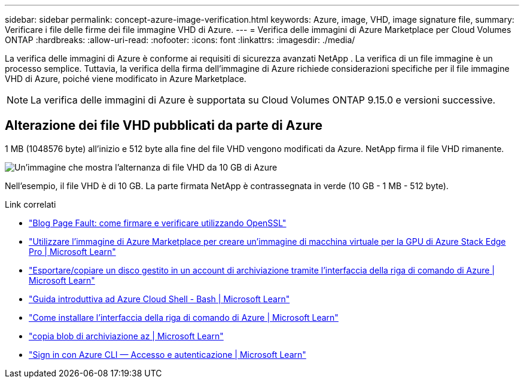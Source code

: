 ---
sidebar: sidebar 
permalink: concept-azure-image-verification.html 
keywords: Azure, image, VHD, image signature file, 
summary: Verificare i file delle firme dei file immagine VHD di Azure. 
---
= Verifica delle immagini di Azure Marketplace per Cloud Volumes ONTAP
:hardbreaks:
:allow-uri-read: 
:nofooter: 
:icons: font
:linkattrs: 
:imagesdir: ./media/


[role="lead"]
La verifica delle immagini di Azure è conforme ai requisiti di sicurezza avanzati NetApp .  La verifica di un file immagine è un processo semplice.  Tuttavia, la verifica della firma dell'immagine di Azure richiede considerazioni specifiche per il file immagine VHD di Azure, poiché viene modificato in Azure Marketplace.


NOTE: La verifica delle immagini di Azure è supportata su Cloud Volumes ONTAP 9.15.0 e versioni successive.



== Alterazione dei file VHD pubblicati da parte di Azure

1 MB (1048576 byte) all'inizio e 512 byte alla fine del file VHD vengono modificati da Azure.  NetApp firma il file VHD rimanente.

image:screenshot_azure_vhd_10gb.png["Un'immagine che mostra l'alternanza di file VHD da 10 GB di Azure"]

Nell'esempio, il file VHD è di 10 GB.  La parte firmata NetApp è contrassegnata in verde (10 GB - 1 MB - 512 byte).

.Link correlati
* https://pagefault.blog/2019/04/22/how-to-sign-and-verify-using-openssl/["Blog Page Fault: come firmare e verificare utilizzando OpenSSL"^]
* https://docs.microsoft.com/en-us/azure/databox-online/azure-stack-edge-gpu-create-virtual-machine-marketplace-image["Utilizzare l'immagine di Azure Marketplace per creare un'immagine di macchina virtuale per la GPU di Azure Stack Edge Pro | Microsoft Learn"^]
* https://docs.microsoft.com/en-us/azure/virtual-machines/scripts/copy-managed-disks-vhd-to-storage-account["Esportare/copiare un disco gestito in un account di archiviazione tramite l'interfaccia della riga di comando di Azure | Microsoft Learn"^]
* https://learn.microsoft.com/en-us/azure/cloud-shell/quickstart["Guida introduttiva ad Azure Cloud Shell - Bash | Microsoft Learn"^]
* https://learn.microsoft.com/en-us/cli/azure/install-azure-cli["Come installare l'interfaccia della riga di comando di Azure | Microsoft Learn"^]
* https://learn.microsoft.com/en-us/cli/azure/storage/blob/copy?view=azure-cli-latest#az-storage-blob-copy-start["copia blob di archiviazione az | Microsoft Learn"^]
* https://learn.microsoft.com/en-us/cli/azure/authenticate-azure-cli["Sign in con Azure CLI — Accesso e autenticazione | Microsoft Learn"^]

